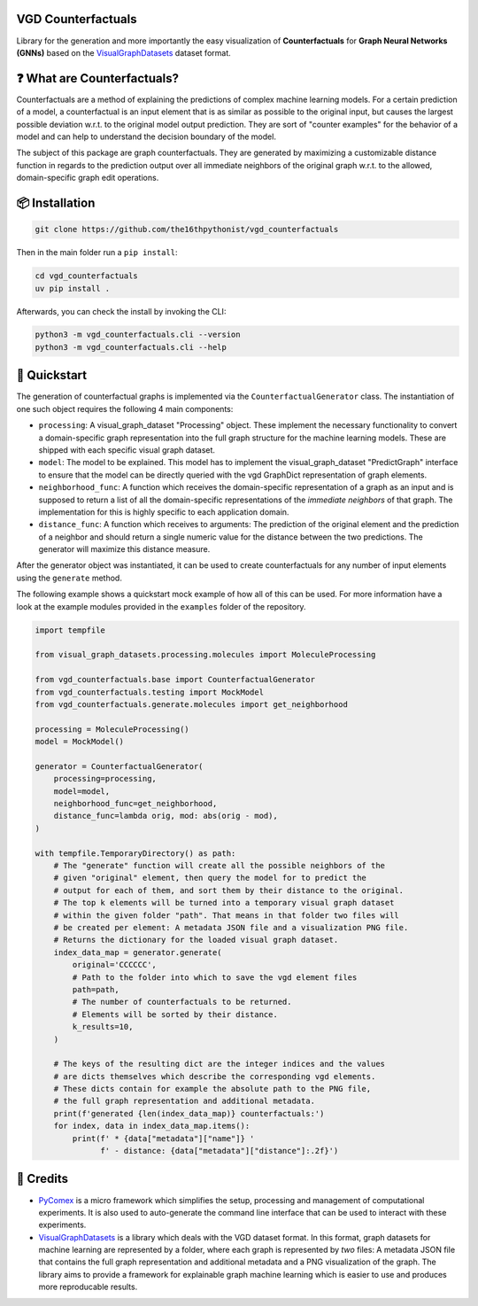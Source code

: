 |made-with-python| |python-version| |version|

.. |made-with-python| image:: https://img.shields.io/badge/Made%20with-Python-1f425f.svg
   :target: https://www.python.org/
   :alt: made with python

.. |python-version| image:: https://img.shields.io/badge/Python-3.8.0-green.svg
   :target: https://www.python.org/
   :alt: python 3.8

.. |version| image:: https://img.shields.io/badge/version-0.4.0-orange.svg
   :target: https://www.python.org/
   :alt: version

.. image:: banner.png
   :alt: banner image

===================
VGD Counterfactuals
===================

Library for the generation and more importantly the easy visualization of **Counterfactuals** for
**Graph Neural Networks (GNNs)** based on the
`VisualGraphDatasets <https://github.com/awa59kst120df/visual_graph_datasets>`_
dataset format.

============================
❓ What are Counterfactuals?
============================

Counterfactuals are a method of explaining the predictions of complex machine learning models. For a certain
prediction of a model, a counterfactual is an input element that is as similar as possible to the original
input, but causes the largest possible deviation w.r.t. to the original model output prediction.
They are sort of "counter examples" for the behavior of a model and can help to understand the decision
boundary of the model.

The subject of this package are graph counterfactuals. They are generated by maximizing a customizable
distance function in regards to the prediction output over all immediate neighbors of the original graph
w.r.t. to the allowed, domain-specific graph edit operations.

===============
📦 Installation
===============

.. code-block:: console

    git clone https://github.com/the16thpythonist/vgd_counterfactuals

Then in the main folder run a ``pip install``:

.. code-block:: console

    cd vgd_counterfactuals
    uv pip install .

Afterwards, you can check the install by invoking the CLI:

.. code-block:: console

    python3 -m vgd_counterfactuals.cli --version
    python3 -m vgd_counterfactuals.cli --help

=============
🚀 Quickstart
=============

The generation of counterfactual graphs is implemented via the ``CounterfactualGenerator`` class.
The instantiation of one such object requires the following 4 main components:

- ``processing``: A visual_graph_dataset "Processing" object. These implement the necessary functionality
  to convert a domain-specific graph representation into the full graph structure for the machine learning
  models. These are shipped with each specific visual graph dataset.
- ``model``: The model to be explained. This model has to implement the visual_graph_dataset "PredictGraph"
  interface to ensure that the model can be directly queried with the vgd GraphDict representation of
  graph elements.
- ``neighborhood_func``: A function which receives the domain-specific representation of a graph as an
  input and is supposed to return a list of all the domain-specific representations of the
  *immediate neighbors* of that graph. The implementation for this is highly specific to each application
  domain.
- ``distance_func``: A function which receives to arguments: The prediction of the original element and the
  prediction of a neighbor and should return a single numeric value for the distance between the two
  predictions. The generator will maximize this distance measure.

After the generator object was instantiated, it can be used to create counterfactuals for any number of
input elements using the ``generate`` method.

The following example shows a quickstart mock example of how all of this can be used. For more information
have a look at the example modules provided in the ``examples`` folder of the repository.

.. code-block:: python

    import tempfile

    from visual_graph_datasets.processing.molecules import MoleculeProcessing

    from vgd_counterfactuals.base import CounterfactualGenerator
    from vgd_counterfactuals.testing import MockModel
    from vgd_counterfactuals.generate.molecules import get_neighborhood

    processing = MoleculeProcessing()
    model = MockModel()

    generator = CounterfactualGenerator(
        processing=processing,
        model=model,
        neighborhood_func=get_neighborhood,
        distance_func=lambda orig, mod: abs(orig - mod),
    )

    with tempfile.TemporaryDirectory() as path:
        # The "generate" function will create all the possible neighbors of the
        # given "original" element, then query the model for to predict the
        # output for each of them, and sort them by their distance to the original.
        # The top k elements will be turned into a temporary visual graph dataset
        # within the given folder "path". That means in that folder two files will
        # be created per element: A metadata JSON file and a visualization PNG file.
        # Returns the dictionary for the loaded visual graph dataset.
        index_data_map = generator.generate(
            original='CCCCCC',
            # Path to the folder into which to save the vgd element files
            path=path,
            # The number of counterfactuals to be returned.
            # Elements will be sorted by their distance.
            k_results=10,
        )

        # The keys of the resulting dict are the integer indices and the values
        # are dicts themselves which describe the corresponding vgd elements.
        # These dicts contain for example the absolute path to the PNG file,
        # the full graph representation and additional metadata.
        print(f'generated {len(index_data_map)} counterfactuals:')
        for index, data in index_data_map.items():
            print(f' * {data["metadata"]["name"]} '
                  f' - distance: {data["metadata"]["distance"]:.2f}')

==========
🤝 Credits
==========

* `PyComex <https://github.com/the16thpythonist/pycomex.git>`_
  is a micro framework which simplifies the setup, processing and management of computational
  experiments. It is also used to auto-generate the command line interface that can be used to interact
  with these experiments.
* `VisualGraphDatasets <https://github.com/awa59kst120df/visual_graph_datasets>`_
  is a library which deals with the VGD dataset format. In this format, graph datasets
  for machine learning are represented by a folder, where each graph is represented by *two* files: A
  metadata JSON file that contains the full graph representation and additional metadata and a PNG
  visualization of the graph. The library aims to provide a framework for explainable graph machine learning
  which is easier to use and produces more reproducable results.
